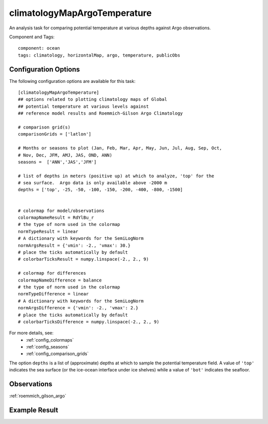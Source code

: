 .. _task_climatologyMapArgoTemperature:

climatologyMapArgoTemperature
=============================

An analysis task for comparing potential temperature at various depths against
Argo observations.

Component and Tags::

  component: ocean
  tags: climatology, horizontalMap, argo, temperature, publicObs

Configuration Options
---------------------

The following configuration options are available for this task::

  [climatologyMapArgoTemperature]
  ## options related to plotting climatology maps of Global
  ## potential temperature at various levels against
  ## reference model results and Roemmich-Gilson Argo Climatology

  # comparison grid(s)
  comparisonGrids = ['latlon']

  # Months or seasons to plot (Jan, Feb, Mar, Apr, May, Jun, Jul, Aug, Sep, Oct,
  # Nov, Dec, JFM, AMJ, JAS, OND, ANN)
  seasons =  ['ANN','JAS','JFM']

  # list of depths in meters (positive up) at which to analyze, 'top' for the
  # sea surface.  Argo data is only available above -2000 m
  depths = ['top', -25, -50, -100, -150, -200, -400, -800, -1500]


  # colormap for model/observations
  colormapNameResult = RdYlBu_r
  # the type of norm used in the colormap
  normTypeResult = linear
  # A dictionary with keywords for the SemiLogNorm
  normArgsResult = {'vmin': -2., 'vmax': 30.}
  # place the ticks automatically by default
  # colorbarTicksResult = numpy.linspace(-2., 2., 9)

  # colormap for differences
  colormapNameDifference = balance
  # the type of norm used in the colormap
  normTypeDifference = linear
  # A dictionary with keywords for the SemiLogNorm
  normArgsDifference = {'vmin': -2., 'vmax': 2.}
  # place the ticks automatically by default
  # colorbarTicksDifference = numpy.linspace(-2., 2., 9)

For more details, see:
 * :ref:`config_colormaps`
 * :ref:`config_seasons`
 * :ref:`config_comparison_grids`

The option ``depths`` is a list of (approximate) depths at which to sample
the potential temperature field.  A value of ``'top'`` indicates the sea
surface (or the ice-ocean interface under ice shelves) while a value of
``'bot'`` indicates the seafloor.

Observations
------------

:ref:`roemmich_gilson_argo`

Example Result
--------------

.. image:: examples/clim_argo_temp.png
   :width: 500 px
   :align: center
